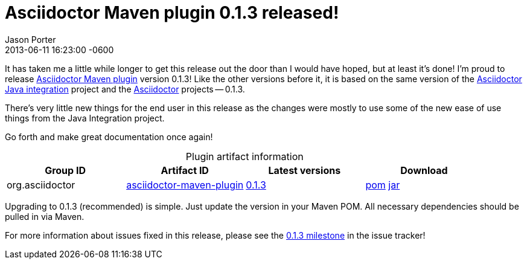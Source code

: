 = Asciidoctor Maven plugin 0.1.3 released!
Jason Porter
2013-06-11
:revdate: 2013-06-11 16:23:00 -0600
:awestruct-tags: [release, plugin]
:repo-ref: https://github.com/asciidoctor/asciidoctor-maven-plugin
:query-ref: http://search.maven.org/#search%7Cgav%7C1%7Cg%3A%22org.asciidoctor%22%20AND%20a%3A%22asciidoctor-maven-plugin%22
:detail-0-1-3-ref: http://search.maven.org/#artifactdetails%7Corg.asciidoctor%7Casciidoctor-maven-plugin%7C0.1.3%7Cmaven-plugin
:get-0-1-3-ref: http://search.maven.org/remotecontent?filepath=org/asciidoctor/asciidoctor-maven-plugin/0.1.3/asciidoctor-maven-plugin-0.1.3
:java-int-ref: https://github.com/asciidoctor/asciidoctor-java-integration#readme
:asciidoctor-ref: https://github.com/asciidoctor/asciidoctor

It has taken me a little while longer to get this release out the door than I would have hoped, but at least it's done!
I'm proud to release {repo-ref}[Asciidoctor Maven plugin] version 0.1.3!
Like the other versions before it, it is based on the same version of the {java-int-ref}[Asciidoctor Java integration] project and the {asciidoctor-ref}[Asciidoctor] projects -- 0.1.3.

There's very little new things for the end user in this release as the changes were mostly to use some of the new ease of use things from the Java Integration project. 

Go forth and make great documentation once again!

.Plugin artifact information
[cols="4", options="header", caption=""]
|===
|Group ID
|Artifact ID
|Latest versions
|Download

|org.asciidoctor
|{query-ref}[asciidoctor-maven-plugin]
|{detail-0-1-3-ref}[0.1.3]
|{get-0-1-3-ref}.pom[pom] {get-0-1-3-ref}.jar[jar]
|===

Upgrading to 0.1.3 (recommended) is simple.
Just update the version in your Maven POM.
All necessary dependencies should be pulled in via Maven.

For more information about issues fixed in this release, please see the https://github.com/asciidoctor/asciidoctor-maven-plugin/issues?milestone=5&state=closed[0.1.3 milestone] in the issue tracker!
